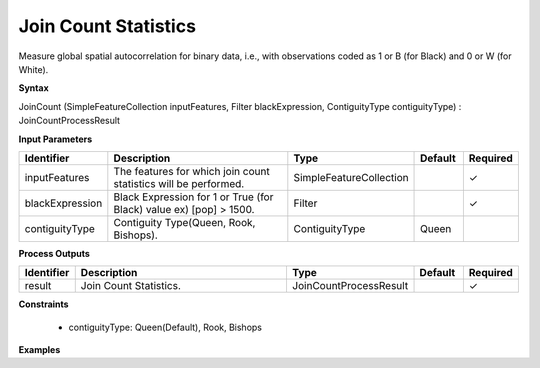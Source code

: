 .. _joincountstatistics:

Join Count Statistics
=====================

Measure global spatial autocorrelation for binary data, i.e., with observations coded as 1 or B (for Black) and 0 or W (for White).

**Syntax**

JoinCount (SimpleFeatureCollection inputFeatures, Filter blackExpression, ContiguityType contiguityType) : JoinCountProcessResult

**Input Parameters**

.. list-table::
   :widths: 10 50 20 10 10

   * - **Identifier**
     - **Description**
     - **Type**
     - **Default**
     - **Required**

   * - inputFeatures
     - The features for which join count statistics will be performed.
     - SimpleFeatureCollection
     - 
     - ✓

   * - blackExpression
     - Black Expression for 1 or True (for Black) value ex) [pop] > 1500.
     - Filter
     - 
     - ✓

   * - contiguityType
     - Contiguity Type(Queen, Rook, Bishops).
     - ContiguityType
     - Queen
     - 

**Process Outputs**

.. list-table::
   :widths: 10 50 20 10 10

   * - **Identifier**
     - **Description**
     - **Type**
     - **Default**
     - **Required**

   * - result
     - Join Count Statistics.
     - JoinCountProcessResult
     - 
     - ✓

**Constraints**

 - contiguityType: Queen(Default), Rook, Bishops

**Examples**

